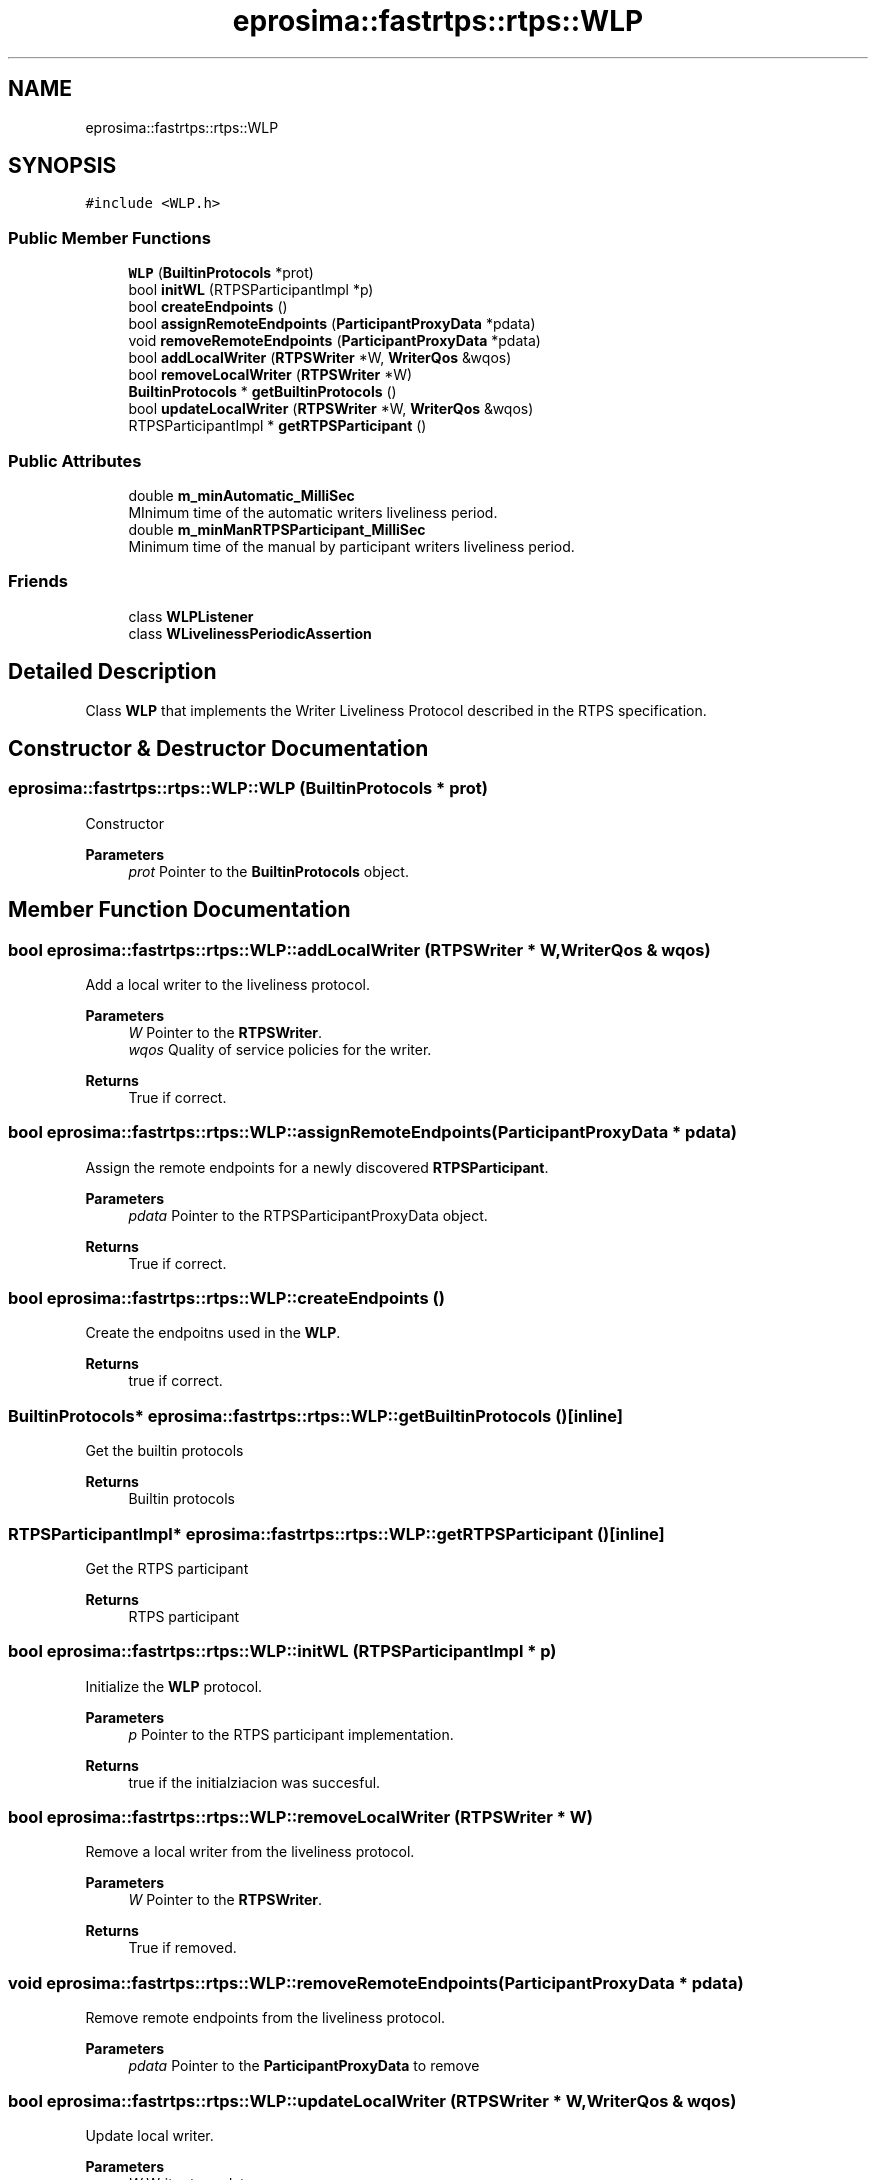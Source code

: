 .TH "eprosima::fastrtps::rtps::WLP" 3 "Sun Sep 3 2023" "Version 8.0" "Cyber-Cmake" \" -*- nroff -*-
.ad l
.nh
.SH NAME
eprosima::fastrtps::rtps::WLP
.SH SYNOPSIS
.br
.PP
.PP
\fC#include <WLP\&.h>\fP
.SS "Public Member Functions"

.in +1c
.ti -1c
.RI "\fBWLP\fP (\fBBuiltinProtocols\fP *prot)"
.br
.ti -1c
.RI "bool \fBinitWL\fP (RTPSParticipantImpl *p)"
.br
.ti -1c
.RI "bool \fBcreateEndpoints\fP ()"
.br
.ti -1c
.RI "bool \fBassignRemoteEndpoints\fP (\fBParticipantProxyData\fP *pdata)"
.br
.ti -1c
.RI "void \fBremoveRemoteEndpoints\fP (\fBParticipantProxyData\fP *pdata)"
.br
.ti -1c
.RI "bool \fBaddLocalWriter\fP (\fBRTPSWriter\fP *W, \fBWriterQos\fP &wqos)"
.br
.ti -1c
.RI "bool \fBremoveLocalWriter\fP (\fBRTPSWriter\fP *W)"
.br
.ti -1c
.RI "\fBBuiltinProtocols\fP * \fBgetBuiltinProtocols\fP ()"
.br
.ti -1c
.RI "bool \fBupdateLocalWriter\fP (\fBRTPSWriter\fP *W, \fBWriterQos\fP &wqos)"
.br
.ti -1c
.RI "RTPSParticipantImpl * \fBgetRTPSParticipant\fP ()"
.br
.in -1c
.SS "Public Attributes"

.in +1c
.ti -1c
.RI "double \fBm_minAutomatic_MilliSec\fP"
.br
.RI "MInimum time of the automatic writers liveliness period\&. "
.ti -1c
.RI "double \fBm_minManRTPSParticipant_MilliSec\fP"
.br
.RI "Minimum time of the manual by participant writers liveliness period\&. "
.in -1c
.SS "Friends"

.in +1c
.ti -1c
.RI "class \fBWLPListener\fP"
.br
.ti -1c
.RI "class \fBWLivelinessPeriodicAssertion\fP"
.br
.in -1c
.SH "Detailed Description"
.PP 
Class \fBWLP\fP that implements the Writer Liveliness Protocol described in the RTPS specification\&. 
.SH "Constructor & Destructor Documentation"
.PP 
.SS "eprosima::fastrtps::rtps::WLP::WLP (\fBBuiltinProtocols\fP * prot)"
Constructor 
.PP
\fBParameters\fP
.RS 4
\fIprot\fP Pointer to the \fBBuiltinProtocols\fP object\&. 
.RE
.PP

.SH "Member Function Documentation"
.PP 
.SS "bool eprosima::fastrtps::rtps::WLP::addLocalWriter (\fBRTPSWriter\fP * W, \fBWriterQos\fP & wqos)"
Add a local writer to the liveliness protocol\&. 
.PP
\fBParameters\fP
.RS 4
\fIW\fP Pointer to the \fBRTPSWriter\fP\&. 
.br
\fIwqos\fP Quality of service policies for the writer\&. 
.RE
.PP
\fBReturns\fP
.RS 4
True if correct\&. 
.RE
.PP

.SS "bool eprosima::fastrtps::rtps::WLP::assignRemoteEndpoints (\fBParticipantProxyData\fP * pdata)"
Assign the remote endpoints for a newly discovered \fBRTPSParticipant\fP\&. 
.PP
\fBParameters\fP
.RS 4
\fIpdata\fP Pointer to the RTPSParticipantProxyData object\&. 
.RE
.PP
\fBReturns\fP
.RS 4
True if correct\&. 
.RE
.PP

.SS "bool eprosima::fastrtps::rtps::WLP::createEndpoints ()"
Create the endpoitns used in the \fBWLP\fP\&. 
.PP
\fBReturns\fP
.RS 4
true if correct\&. 
.RE
.PP

.SS "\fBBuiltinProtocols\fP* eprosima::fastrtps::rtps::WLP::getBuiltinProtocols ()\fC [inline]\fP"
Get the builtin protocols 
.PP
\fBReturns\fP
.RS 4
Builtin protocols 
.RE
.PP

.SS "RTPSParticipantImpl* eprosima::fastrtps::rtps::WLP::getRTPSParticipant ()\fC [inline]\fP"
Get the RTPS participant 
.PP
\fBReturns\fP
.RS 4
RTPS participant 
.RE
.PP

.SS "bool eprosima::fastrtps::rtps::WLP::initWL (RTPSParticipantImpl * p)"
Initialize the \fBWLP\fP protocol\&. 
.PP
\fBParameters\fP
.RS 4
\fIp\fP Pointer to the RTPS participant implementation\&. 
.RE
.PP
\fBReturns\fP
.RS 4
true if the initialziacion was succesful\&. 
.RE
.PP

.SS "bool eprosima::fastrtps::rtps::WLP::removeLocalWriter (\fBRTPSWriter\fP * W)"
Remove a local writer from the liveliness protocol\&. 
.PP
\fBParameters\fP
.RS 4
\fIW\fP Pointer to the \fBRTPSWriter\fP\&. 
.RE
.PP
\fBReturns\fP
.RS 4
True if removed\&. 
.RE
.PP

.SS "void eprosima::fastrtps::rtps::WLP::removeRemoteEndpoints (\fBParticipantProxyData\fP * pdata)"
Remove remote endpoints from the liveliness protocol\&. 
.PP
\fBParameters\fP
.RS 4
\fIpdata\fP Pointer to the \fBParticipantProxyData\fP to remove 
.RE
.PP

.SS "bool eprosima::fastrtps::rtps::WLP::updateLocalWriter (\fBRTPSWriter\fP * W, \fBWriterQos\fP & wqos)"
Update local writer\&. 
.PP
\fBParameters\fP
.RS 4
\fIW\fP Writer to update 
.br
\fIwqos\fP New writer QoS 
.RE
.PP
\fBReturns\fP
.RS 4
True on success 
.RE
.PP


.SH "Author"
.PP 
Generated automatically by Doxygen for Cyber-Cmake from the source code\&.
